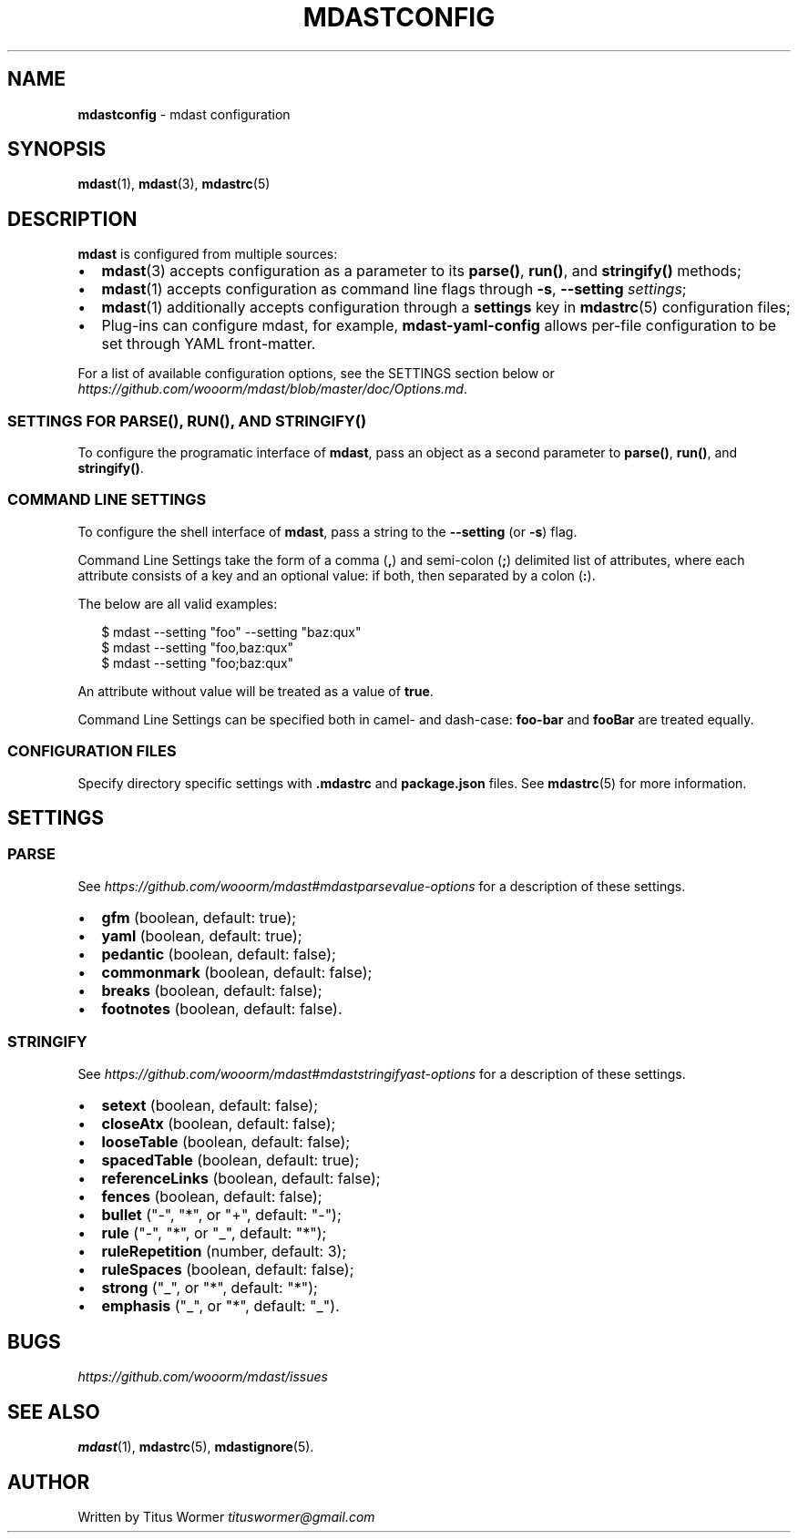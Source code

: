 .TH "MDASTCONFIG" "7" "March 2015" "" ""
.SH "NAME"
\fBmdastconfig\fR \- mdast configuration
.SH SYNOPSIS
.P
\fBmdast\fR(1), \fBmdast\fR(3), \fBmdastrc\fR(5)
.SH DESCRIPTION
.P
\fBmdast\fR is configured from multiple sources:
.RS 0
.IP \(bu 2
\fBmdast\fR(3) accepts configuration as a parameter to its \fBparse()\fR, \fBrun()\fR, and \fBstringify()\fR methods;
.IP \(bu 2
\fBmdast\fR(1) accepts configuration as command line flags through \fB\-s\fR, \fB\-\-setting\fR \fIsettings\fR;
.IP \(bu 2
\fBmdast\fR(1) additionally accepts configuration through a \fBsettings\fR key in \fBmdastrc\fR(5) configuration files;
.IP \(bu 2
Plug\-ins can configure mdast, for example, \fBmdast\-yaml\-config\fR allows per\-file configuration to be set through YAML front\-matter\.

.RE
.P
For a list of available configuration options, see the SETTINGS section below or  \fIhttps://github\.com/wooorm/mdast/blob/master/doc/Options\.md\fR\|\.
.SS SETTINGS FOR \fBPARSE()\fR, \fBRUN()\fR, AND \fBSTRINGIFY()\fR
.P
To configure the programatic interface of \fBmdast\fR, pass an object as a second parameter to \fBparse()\fR, \fBrun()\fR, and \fBstringify()\fR\|\.
.SS COMMAND LINE SETTINGS
.P
To configure the shell interface of \fBmdast\fR, pass a string to the \fB\-\-setting\fR (or \fB\-s\fR) flag\.
.P
Command Line Settings take the form of a comma (\fB,\fR) and semi\-colon (\fB;\fR) delimited list of attributes, where each attribute consists of a key and an optional value: if both, then separated by a colon (\fB:\fR)\.
.P
The below are all valid examples:
.P
.RS 2
.nf
$ mdast \-\-setting "foo" \-\-setting "baz:qux"
$ mdast \-\-setting "foo,baz:qux"
$ mdast \-\-setting "foo;baz:qux"
.fi
.RE
.P
An attribute without value will be treated as a value of \fBtrue\fR\|\.
.P
Command Line Settings can be specified both in camel\- and dash\-case: \fBfoo\-bar\fR and \fBfooBar\fR are treated equally\.
.SS CONFIGURATION FILES
.P
Specify directory specific settings with \fB\|\.mdastrc\fR and \fBpackage\.json\fR files\.  See \fBmdastrc\fR(5) for more information\.
.SH SETTINGS
.SS PARSE
.P
See  \fIhttps://github\.com/wooorm/mdast#mdastparsevalue\-options\fR for a description of these settings\.
.RS 0
.IP \(bu 2
\fBgfm\fR (boolean, default: true);
.IP \(bu 2
\fByaml\fR (boolean, default: true);
.IP \(bu 2
\fBpedantic\fR (boolean, default: false);
.IP \(bu 2
\fBcommonmark\fR (boolean, default: false);
.IP \(bu 2
\fBbreaks\fR (boolean, default: false);
.IP \(bu 2
\fBfootnotes\fR (boolean, default: false)\.

.RE
.SS STRINGIFY
.P
See  \fIhttps://github\.com/wooorm/mdast#mdaststringifyast\-options\fR for a description of these settings\.
.RS 0
.IP \(bu 2
\fBsetext\fR (boolean, default: false);
.IP \(bu 2
\fBcloseAtx\fR (boolean, default: false);
.IP \(bu 2
\fBlooseTable\fR (boolean, default: false);
.IP \(bu 2
\fBspacedTable\fR (boolean, default: true);
.IP \(bu 2
\fBreferenceLinks\fR (boolean, default: false);
.IP \(bu 2
\fBfences\fR (boolean, default: false);
.IP \(bu 2
\fBbullet\fR ("\-", "*", or "+", default: "\-");
.IP \(bu 2
\fBrule\fR ("\-", "*", or "_", default: "*");
.IP \(bu 2
\fBruleRepetition\fR (number, default: 3);
.IP \(bu 2
\fBruleSpaces\fR (boolean, default: false);
.IP \(bu 2
\fBstrong\fR ("_", or "*", default: "*");
.IP \(bu 2
\fBemphasis\fR ("_", or "*", default: "_")\.

.RE
.SH BUGS
.P
 \fIhttps://github\.com/wooorm/mdast/issues\fR
.SH SEE ALSO
.P
\fBmdast\fR(1), \fBmdastrc\fR(5), \fBmdastignore\fR(5)\.
.SH AUTHOR
.P
Written by Titus Wormer  \fItituswormer@gmail\.com\fR


